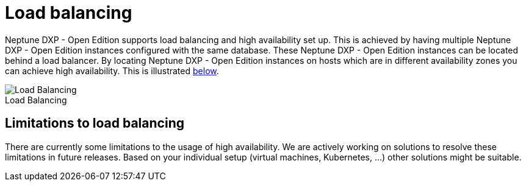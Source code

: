 = Load balancing
:!figure-caption:

Neptune DXP - Open Edition supports load balancing and high availability set up.
This is achieved by having multiple Neptune DXP - Open Edition instances configured with the same database.
These Neptune DXP - Open Edition instances can be located behind a load balancer.
By locating Neptune DXP - Open Edition instances on hosts which are in different availability zones you can achieve high availability.
This is illustrated xref:installation-guide:load-balancing.adoc#bc67aae8-7e0f-422d-87e5-149806029ff8[below].

[[bc67aae8-7e0f-422d-87e5-149806029ff8]]
.Load Balancing
image::installation-guide:load_balancing_overview.png[Load Balancing]

== Limitations to load balancing

There are currently some limitations to the usage of high availability.
We are actively working on solutions to resolve these limitations in future releases. Based on your individual setup (virtual machines, Kubernetes, ...) other solutions might be suitable.




